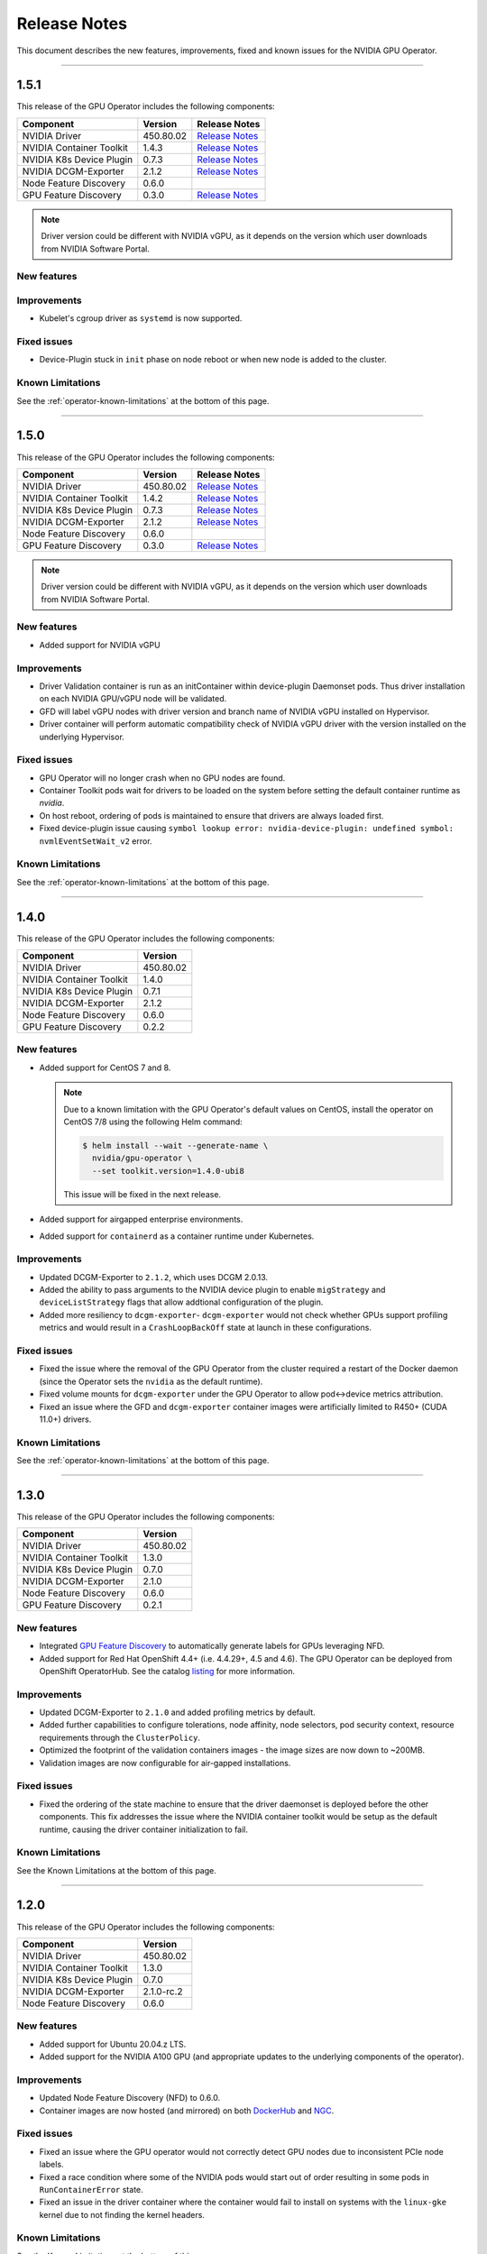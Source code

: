 .. Date: July 30 2020
.. Author: pramarao

.. _operator-release-notes:

*****************************************
Release Notes
*****************************************
This document describes the new features, improvements, fixed and known issues for the NVIDIA GPU Operator.

----

1.5.1
=====
This release of the GPU Operator includes the following components:

+--------------------------+---------------+-------------------------------------------------------------------------------------------------------+
| Component                | Version       | Release Notes                                                                                         |
+==========================+===============+=======================================================================================================+
| NVIDIA Driver            | 450.80.02     | `Release Notes <https://docs.nvidia.com/datacenter/tesla/tesla-release-notes-450-102-04/index.html>`_ |
+--------------------------+---------------+-------------------------------------------------------------------------------------------------------+
| NVIDIA Container Toolkit | 1.4.3         | `Release Notes <https://github.com/NVIDIA/nvidia-container-toolkit/releases>`_                        |
+--------------------------+---------------+-------------------------------------------------------------------------------------------------------+
| NVIDIA K8s Device Plugin | 0.7.3         | `Release Notes <https://github.com/NVIDIA/k8s-device-plugin/releases>`_                               |
+--------------------------+---------------+-------------------------------------------------------------------------------------------------------+
| NVIDIA DCGM-Exporter     | 2.1.2         | `Release Notes <https://github.com/NVIDIA/gpu-monitoring-tools/releases>`_                            |
+--------------------------+---------------+-------------------------------------------------------------------------------------------------------+
| Node Feature Discovery   | 0.6.0         |                                                                                                       |
+--------------------------+---------------+-------------------------------------------------------------------------------------------------------+
| GPU Feature Discovery    | 0.3.0         | `Release Notes <https://github.com/NVIDIA/gpu-feature-discovery/releases>`_                           |
+--------------------------+---------------+-------------------------------------------------------------------------------------------------------+

.. note::

  Driver version could be different with NVIDIA vGPU, as it depends on the version which user downloads from NVIDIA Software Portal.

New features
-------------

Improvements 
-------------
* Kubelet's cgroup driver as ``systemd`` is now supported.

Fixed issues
------------
* Device-Plugin stuck in ``init`` phase on node reboot or when new node is added to the cluster.

Known Limitations
------------------
See the :ref:`operator-known-limitations` at the bottom of this page.

----

1.5.0
=====
This release of the GPU Operator includes the following components:

+--------------------------+---------------+-------------------------------------------------------------------------------------------------------+
| Component                | Version       | Release Notes                                                                                         |
+==========================+===============+=======================================================================================================+
| NVIDIA Driver            | 450.80.02     | `Release Notes <https://docs.nvidia.com/datacenter/tesla/tesla-release-notes-450-102-04/index.html>`_ |
+--------------------------+---------------+-------------------------------------------------------------------------------------------------------+
| NVIDIA Container Toolkit | 1.4.2         | `Release Notes <https://github.com/NVIDIA/nvidia-container-toolkit/releases>`_                        |
+--------------------------+---------------+-------------------------------------------------------------------------------------------------------+
| NVIDIA K8s Device Plugin | 0.7.3         | `Release Notes <https://github.com/NVIDIA/k8s-device-plugin/releases>`_                               |
+--------------------------+---------------+-------------------------------------------------------------------------------------------------------+
| NVIDIA DCGM-Exporter     | 2.1.2         | `Release Notes <https://github.com/NVIDIA/gpu-monitoring-tools/releases>`_                            |
+--------------------------+---------------+-------------------------------------------------------------------------------------------------------+
| Node Feature Discovery   | 0.6.0         |                                                                                                       |
+--------------------------+---------------+-------------------------------------------------------------------------------------------------------+
| GPU Feature Discovery    | 0.3.0         | `Release Notes <https://github.com/NVIDIA/gpu-feature-discovery/releases>`_                           |
+--------------------------+---------------+-------------------------------------------------------------------------------------------------------+

.. note::

  Driver version could be different with NVIDIA vGPU, as it depends on the version which user downloads from NVIDIA Software Portal.

New features
-------------
* Added support for NVIDIA vGPU

Improvements 
-------------
* Driver Validation container is run as an initContainer within device-plugin Daemonset pods. Thus driver installation on each NVIDIA GPU/vGPU node will be validated.
* GFD will label vGPU nodes with driver version and branch name of NVIDIA vGPU installed on Hypervisor.
* Driver container will perform automatic compatibility check of NVIDIA vGPU driver with the version installed on the underlying Hypervisor.

Fixed issues
------------
* GPU Operator will no longer crash when no GPU nodes are found.
* Container Toolkit pods wait for drivers to be loaded on the system before setting the default container runtime as `nvidia`.
* On host reboot, ordering of pods is maintained to ensure that drivers are always loaded first.
* Fixed device-plugin issue causing ``symbol lookup error: nvidia-device-plugin: undefined symbol: nvmlEventSetWait_v2`` error.

Known Limitations
------------------
See the :ref:`operator-known-limitations` at the bottom of this page.

----

1.4.0
=====
This release of the GPU Operator includes the following components:

+--------------------------+---------------+
| Component                | Version       |
+==========================+===============+
| NVIDIA Driver            | 450.80.02     |
+--------------------------+---------------+
| NVIDIA Container Toolkit | 1.4.0         |
+--------------------------+---------------+
| NVIDIA K8s Device Plugin | 0.7.1         |
+--------------------------+---------------+
| NVIDIA DCGM-Exporter     | 2.1.2         |
+--------------------------+---------------+
| Node Feature Discovery   | 0.6.0         |
+--------------------------+---------------+
| GPU Feature Discovery    | 0.2.2         |
+--------------------------+---------------+

New features
-------------
* Added support for CentOS 7 and 8.
  
  .. note::

    Due to a known limitation with the GPU Operator's default values on CentOS, install the operator on CentOS 7/8 
    using the following Helm command:

    .. code-block:: console

      $ helm install --wait --generate-name \
        nvidia/gpu-operator \
        --set toolkit.version=1.4.0-ubi8

    This issue will be fixed in the next release. 

* Added support for airgapped enterprise environments.
* Added support for ``containerd`` as a container runtime under Kubernetes.

Improvements 
-------------
* Updated DCGM-Exporter to ``2.1.2``, which uses DCGM 2.0.13.
* Added the ability to pass arguments to the NVIDIA device plugin to enable ``migStrategy`` and ``deviceListStrategy`` flags 
  that allow addtional configuration of the plugin.
* Added more resiliency to ``dcgm-exporter``- ``dcgm-exporter`` would not check whether GPUs support profiling metrics and would result in a ``CrashLoopBackOff`` 
  state at launch in these configurations.

Fixed issues
------------
* Fixed the issue where the removal of the GPU Operator from the cluster required a restart of the Docker daemon (since the Operator 
  sets the ``nvidia`` as the default runtime). 
* Fixed volume mounts for ``dcgm-exporter`` under the GPU Operator to allow pod<->device metrics attribution.
* Fixed an issue where the GFD and ``dcgm-exporter`` container images were artificially limited to R450+ (CUDA 11.0+) drivers.

Known Limitations
------------------
See the :ref:`operator-known-limitations` at the bottom of this page.

----

1.3.0
=====
This release of the GPU Operator includes the following components:

+--------------------------+---------------+
| Component                | Version       |
+==========================+===============+
| NVIDIA Driver            | 450.80.02     |
+--------------------------+---------------+
| NVIDIA Container Toolkit | 1.3.0         |
+--------------------------+---------------+
| NVIDIA K8s Device Plugin | 0.7.0         |
+--------------------------+---------------+
| NVIDIA DCGM-Exporter     | 2.1.0         |
+--------------------------+---------------+
| Node Feature Discovery   | 0.6.0         |
+--------------------------+---------------+
| GPU Feature Discovery    | 0.2.1         |
+--------------------------+---------------+

New features
-------------
* Integrated `GPU Feature Discovery <https://github.com/NVIDIA/gpu-feature-discovery>`_ to automatically generate labels for GPUs leveraging NFD.
* Added support for Red Hat OpenShift 4.4+ (i.e. 4.4.29+, 4.5 and 4.6). The GPU Operator can be deployed from OpenShift OperatorHub. See the catalog 
  `listing <https://catalog.redhat.com/software/operators/nvidia/gpu-operator/5ea882962937381642a232cd>`_ for more information.

Improvements 
-------------
* Updated DCGM-Exporter to ``2.1.0`` and added profiling metrics by default.
* Added further capabilities to configure tolerations, node affinity, node selectors, pod security context, resource requirements through the ``ClusterPolicy``.
* Optimized the footprint of the validation containers images - the image sizes are now down to ~200MB.
* Validation images are now configurable for air-gapped installations.

Fixed issues
------------
* Fixed the ordering of the state machine to ensure that the driver daemonset is deployed before the other components. This fix addresses the issue 
  where the NVIDIA container toolkit would be setup as the default runtime, causing the driver container initialization to fail.

Known Limitations
------------------
See the Known Limitations at the bottom of this page. 

----

1.2.0
=====
This release of the GPU Operator includes the following components:

+--------------------------+---------------+
| Component                | Version       |
+==========================+===============+
| NVIDIA Driver            | 450.80.02     |
+--------------------------+---------------+
| NVIDIA Container Toolkit | 1.3.0         |
+--------------------------+---------------+
| NVIDIA K8s Device Plugin | 0.7.0         |
+--------------------------+---------------+
| NVIDIA DCGM-Exporter     | 2.1.0-rc.2    |
+--------------------------+---------------+
| Node Feature Discovery   | 0.6.0         |
+--------------------------+---------------+

New features
-------------
* Added support for Ubuntu 20.04.z LTS. 
* Added support for the NVIDIA A100 GPU (and appropriate updates to the underlying components of the operator).

Improvements 
-------------
* Updated Node Feature Discovery (NFD) to 0.6.0.
* Container images are now hosted (and mirrored) on both `DockerHub <https://hub.docker.com/u/nvidiadocker.io>`_ and `NGC <https://ngc.nvidia.com/catalog/containers/nvidia:gpu-operator>`_. 

Fixed issues
------------
* Fixed an issue where the GPU operator would not correctly detect GPU nodes due to inconsistent PCIe node labels.
* Fixed a race condition where some of the NVIDIA pods would start out of order resulting in some pods in ``RunContainerError`` state.
* Fixed an issue in the driver container where the container would fail to install on systems with the ``linux-gke`` kernel due to not finding the kernel headers.

Known Limitations
------------------
See the Known Limitations at the bottom of this page. 

----

1.1.0
=====

This release of the GPU Operator includes the following components:

+--------------------------+---------------+
| Component                | Version       |
+==========================+===============+
| NVIDIA Driver            | 440.64.00     |
+--------------------------+---------------+
| NVIDIA Container Toolkit | 1.0.5         |
+--------------------------+---------------+
| NVIDIA K8s Device Plugin | 1.0.0-beta4   |
+--------------------------+---------------+
| NVIDIA DCGM-Exporter     | 1.7.2         |
+--------------------------+---------------+
| Node Feature Discovery   | 0.5.0         |
+--------------------------+---------------+

New features
-------------
* DCGM is now deployed as part of the GPU Operator on OpenShift 4.3.

Improvements 
-------------
* The operator CRD has been renamed to ``ClusterPolicy``.
* The operator image is now based on UBI8.
* Helm chart has been refactored to fix issues and follow some best practices.

Fixed issues
------------
* Fixed an issue with the toolkit container which would setup the NVIDIA runtime under ``/run/nvidia`` with a symlink to ``/usr/local/nvidia``. 
  If a node was rebooted, this would prevent any containers from being run with Docker as the container runtime configured in ``/etc/docker/daemon.json`` 
  would not be available after reboot.
* Fixed a race condition with the creation of the CRD and registration.

----

1.0.0
=====
New features
-------------
* Added support for Helm v3. Note that installing the GPU Operator using Helm v2 is no longer supported.
* Added support for Red Hat OpenShift 4 (4.1, 4.2 and 4.3) using Red Hat Enterprise Linux Core OS (RHCOS) and CRI-O runtime on GPU worker nodes.
* GPU Operator now deploys NVIDIA DCGM for GPU telemetry on Ubuntu 18.04 LTS

Fixed Issues 
-------------
* The driver container now sets up the required dependencies on ``i2c`` and ``ipmi_msghandler`` modules.
* Fixed an issue with the validation steps (for the driver and device plugin) taking considerable time. Node provisioning times are now improved by 5x.
* The SRO custom resource definition is setup as part of the operator.
* Fixed an issue with the clean up of driver mount files when deleting the operator from the cluster. This issue used to require a reboot of the node, which is no longer required.

----

.. _operator-known-limitations:

Known Limitations
=================

* The GPU Operator does not include `NVIDIA Fabric Manager <https://docs.nvidia.com/datacenter/tesla/fabric-manager-user-guide/index.html>`_ and 
  thus does not yet support systems that use the NVSwitch fabric (e.g. HGX, DGX-2 or DGX A100).
* GPU Operator will fail on nodes already setup with NVIDIA components (driver, runtime, device plugin). Support for better error handling will be added in a future release.
* The GPU Operator currently does not handle node reboots. If a node is rebooted, in some cases, the driver container may not start up 
  successfully. A workaround for this issue would be to uninstall and re-install the operator using the Helm chart.
* The GPU Operator currently does not handle updates to the underlying software components (e.g. drivers) in an automated manner.
* The GPU Operator v1.5.0 does not support mixed types of GPUs in the same cluster. All GPUs within a cluster need to be either NVIDIA vGPUs, GPU Passthrough GPUs or Bare Metal GPUs.
* GPU Operator v1.5.0 with NVIDIA vGPUs support Turing and newer GPU architectures.
* DCGM does not support profiling metrics on RTX 6000 and RTX8000. Support will be added in a future release of DCGM Exporter.
* DCGM Exporter 2.0.13 does not report vGPU License Status correctly. Fix will be added to a future NVIDIA GPU Operator release.

